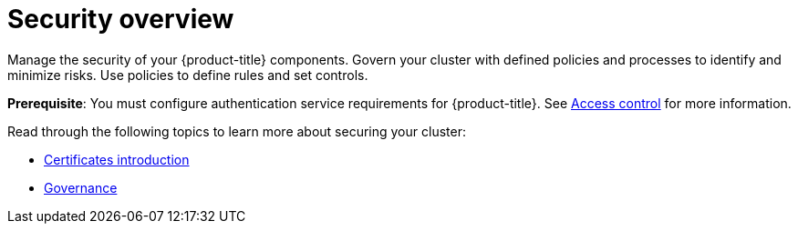 [#security]
= Security overview

Manage the security of your {product-title} components. Govern your cluster with defined policies and processes to identify and minimize risks. Use policies to define rules and set controls.

*Prerequisite*: You must configure authentication service requirements for {product-title}. See link:../access_control/access_intro.adoc#access-control[Access control] for more information. 

Read through the following topics to learn more about securing your cluster:

* xref:../governance/cert_manage_overview.adoc#cert-intro[Certificates introduction]
* xref:../governance/grc_intro.adoc#governance[Governance]


